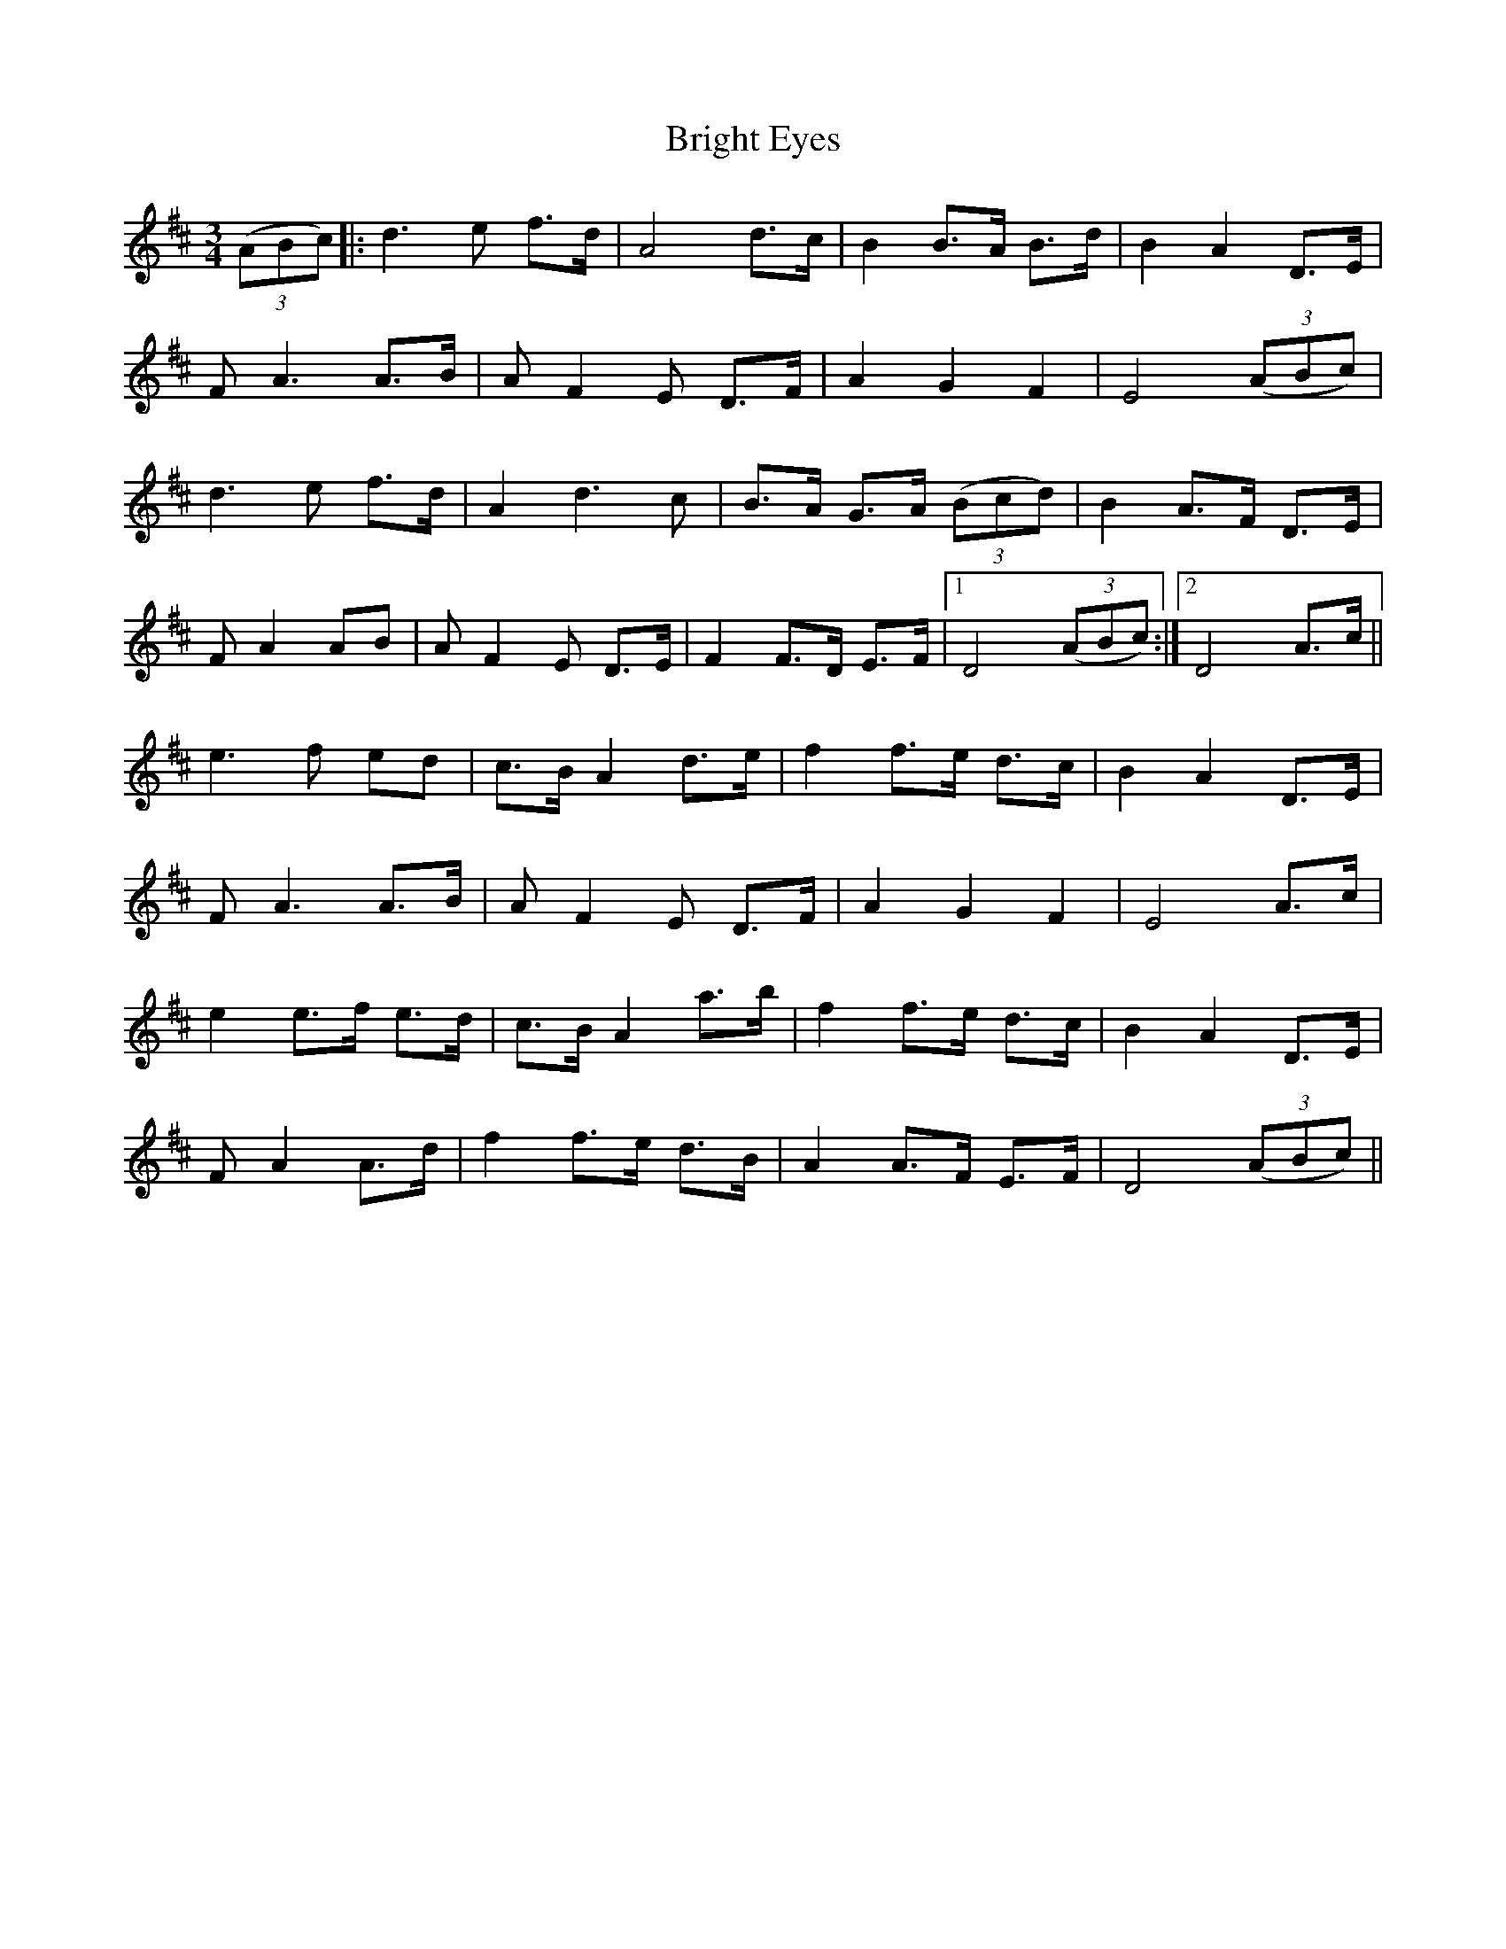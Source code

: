X: 5151
T: Bright Eyes
R: waltz
M: 3/4
K: Dmajor
((3ABc)|:d3e f>d|A4 d>c|B2 B>A B>d|B2 A2 D>E|
FA3 A>B|A F2 E D>F|A2 G2 F2|E4 ((3ABc)|
d3 e f>d|A2 d3 c|B>A G>A ((3Bcd)|B2 A>F D>E|
F A2 AB|A F2 E D>E|F2 F>D E>F|1 D4 ((3ABc):|2 D4 A>c||
e3f ed|c>B A2 d>e|f2 f>e d>c|B2 A2 D>E|
F A3 A>B|A F2 E D>F|A2 G2 F2|E4 A>c|
e2 e>f e>d|c>B A2 a>b|f2 f>e d>c|B2 A2 D>E|
F A2 A>d|f2 f>e d>B|A2 A>F E>F|D4 ((3ABc)||

